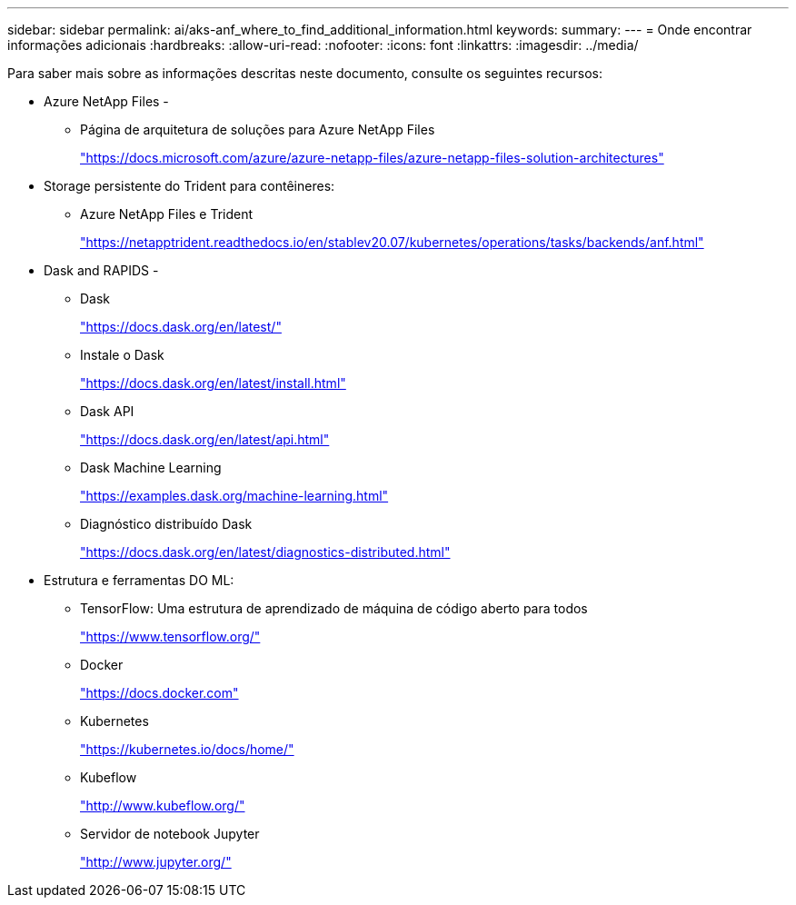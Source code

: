 ---
sidebar: sidebar 
permalink: ai/aks-anf_where_to_find_additional_information.html 
keywords:  
summary:  
---
= Onde encontrar informações adicionais
:hardbreaks:
:allow-uri-read: 
:nofooter: 
:icons: font
:linkattrs: 
:imagesdir: ../media/


[role="lead"]
Para saber mais sobre as informações descritas neste documento, consulte os seguintes recursos:

* Azure NetApp Files -
+
** Página de arquitetura de soluções para Azure NetApp Files
+
https://docs.microsoft.com/azure/azure-netapp-files/azure-netapp-files-solution-architectures["https://docs.microsoft.com/azure/azure-netapp-files/azure-netapp-files-solution-architectures"^]



* Storage persistente do Trident para contêineres:
+
** Azure NetApp Files e Trident
+
https://netapptrident.readthedocs.io/en/stablev20.07/kubernetes/operations/tasks/backends/anf.html["https://netapptrident.readthedocs.io/en/stablev20.07/kubernetes/operations/tasks/backends/anf.html"^]



* Dask and RAPIDS -
+
** Dask
+
https://docs.dask.org/en/latest/["https://docs.dask.org/en/latest/"^]

** Instale o Dask
+
https://docs.dask.org/en/latest/install.html["https://docs.dask.org/en/latest/install.html"^]

** Dask API
+
https://docs.dask.org/en/latest/api.html["https://docs.dask.org/en/latest/api.html"^]

** Dask Machine Learning
+
https://examples.dask.org/machine-learning.html["https://examples.dask.org/machine-learning.html"^]

** Diagnóstico distribuído Dask
+
https://docs.dask.org/en/latest/diagnostics-distributed.html["https://docs.dask.org/en/latest/diagnostics-distributed.html"^]



* Estrutura e ferramentas DO ML:
+
** TensorFlow: Uma estrutura de aprendizado de máquina de código aberto para todos
+
https://www.tensorflow.org/["https://www.tensorflow.org/"^]

** Docker
+
https://docs.docker.com/["https://docs.docker.com"^]

** Kubernetes
+
https://kubernetes.io/docs/home/["https://kubernetes.io/docs/home/"^]

** Kubeflow
+
http://www.kubeflow.org/["http://www.kubeflow.org/"^]

** Servidor de notebook Jupyter
+
http://www.jupyter.org/["http://www.jupyter.org/"^]




